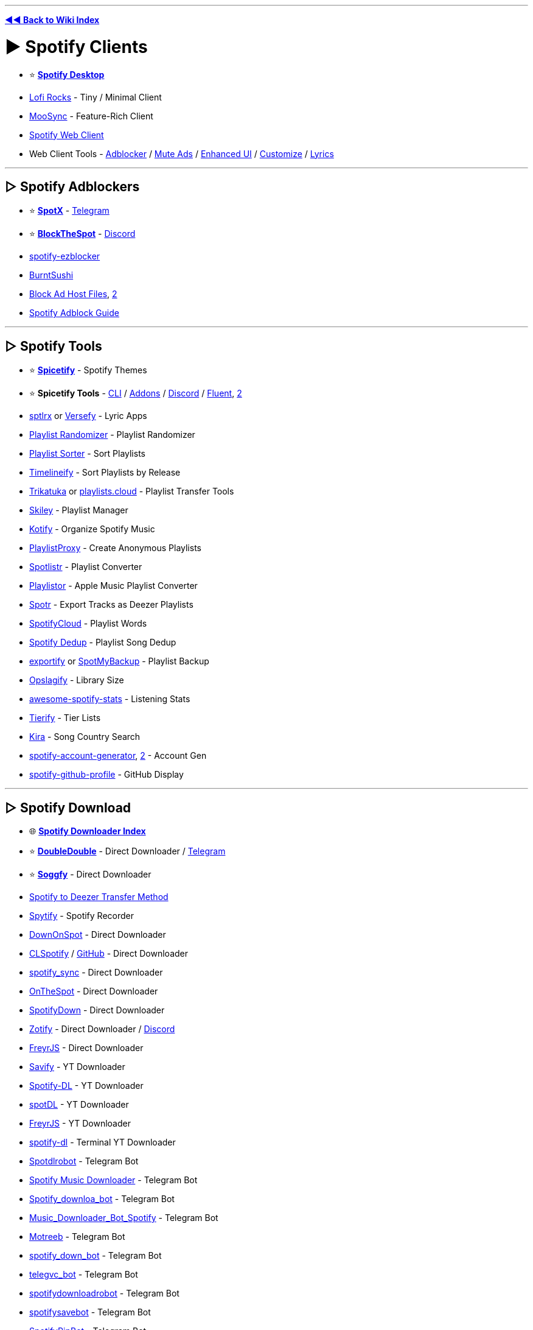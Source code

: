 :doctype: book
:pp: {plus}{plus}

'''

*https://www.reddit.com/r/FREEMEDIAHECKYEAH/wiki/index[◄◄ Back to Wiki Index]*
_**
**_

= ► Spotify Clients

* ⭐ *https://www.spotify.com/us/download/[Spotify Desktop]*
* https://www.lofi.rocks/[Lofi Rocks] - Tiny / Minimal Client
* https://moosync.app/[MooSync] - Feature-Rich Client
* https://open.spotify.com/[Spotify Web Client]
* Web Client Tools - https://gist.github.com/Simonwep/24f8cdcd6d32d86e929004013bd660ae[Adblocker] / https://github.com/guihkx/spotishush[Mute Ads] / https://senpaihunters.github.io/SpotOn/[Enhanced UI] / https://github.com/Darkempire78/Spotify-Customizer[Customize] / https://github.com/mantou132/Spotify-Lyrics[Lyrics]

'''

== ▷ Spotify Adblockers

* ⭐ *https://github.com/amd64fox/SpotX[SpotX]* - https://t.me/SpotxCommunity[Telegram]
* ⭐ *https://github.com/mrpond/BlockTheSpot[BlockTheSpot]* - https://discord.gg/9tCNMFESuC[Discord]
* https://www.ericzhang.me/projects/spotify-ad-blocker-ezblocker/[spotify-ezblocker]
* https://github.com/OpenByteDev/burnt-sushi[BurntSushi]
* https://gist.github.com/opus-x/3e673a9d5db2a214df05929a4eee6a57[Block Ad Host Files], https://github.com/AlfonsoVergara-github/Host-to-block-ads-for-spotify[2]
* https://redd.it/yme7pf[Spotify Adblock Guide]

'''

== ▷ Spotify Tools

* ⭐ *https://spicetify.app/[Spicetify]* - Spotify Themes
* ⭐ *Spicetify Tools* - https://spicetify.app[CLI] / https://github.com/3raxton/spicetify-custom-apps-and-extensions[Addons] / https://discord.gg/VnevqPp2Rr[Discord] / https://github.com/williamckha/spicetify-fluent[Fluent], https://github.com/nimsandu/spicetify-bloom[2]
* https://github.com/raitonoberu/sptlrx[sptlrx] or https://versefy.app/[Versefy] - Lyric Apps
* https://stevenaleong.com/tools/spotifyplaylistrandomizer[Playlist Randomizer] - Playlist Randomizer
* https://www.playlistsorter.com/[Playlist Sorter] - Sort Playlists
* https://www.timelineify.com/[Timelineify] - Sort Playlists by Release
* http://trikatuka.aknakn.eu/[Trikatuka] or https://playlists.cloud/[playlists.cloud] - Playlist Transfer Tools
* https://skiley.net/[Skiley] - Playlist Manager
* https://github.com/dzirbel/kotify[Kotify] - Organize Spotify Music
* https://playlistproxy.net/[PlaylistProxy] - Create Anonymous Playlists
* https://www.spotlistr.com/[Spotlistr] - Playlist Converter
* https://playlistor.io/[Playlistor] - Apple Music Playlist Converter
* https://github.com/XDGFX/spotr[Spotr] - Export Tracks as Deezer Playlists
* https://spotifycloud.zamar-roura.com/[SpotifyCloud] - Playlist Words
* https://spotify-dedup.com/[Spotify Dedup] - Playlist Song Dedup
* https://github.com/watsonbox/exportify[exportify] or http://www.spotmybackup.com/[SpotMyBackup] - Playlist Backup
* https://opslagify.deruever.nl/[Opslagify] - Library Size
* https://github.com/rimsiw/awesome-spotify-stats[awesome-spotify-stats] - Listening Stats
* https://davitg.com/projects/tierify/[Tierify] - Tier Lists
* https://kira.vercel.app/[Kira] - Song Country Search
* https://github.com/davide-acanfora/spotify-account-generator[spotify-account-generator], https://github.com/ALIILAPRO/spotify-account-creator[2] - Account Gen
* https://github.com/kittinan/spotify-github-profile[spotify-github-profile] - GitHub Display

'''

== ▷ Spotify Download

* 🌐 *https://github.com/topics/spotify-downloader[Spotify Downloader Index]*
* ⭐ *https://doubledouble.top/[DoubleDouble]* - Direct Downloader / https://t.me/+AuKfQGOOLrFlOTZk[Telegram]
* ⭐ *https://github.com/Rafiuth/Soggfy[Soggfy]* - Direct Downloader
* https://i.ibb.co/hC3c0Gs/69f9179b5bfe.png[Spotify to Deezer Transfer Method]
* https://jwallet.github.io/spy-spotify/overview.html[Spytify] - Spotify Recorder
* https://github.com/oSumAtrIX/DownOnSpot[DownOnSpot] - Direct Downloader
* https://agent255.github.io/clspotifyweb/[CLSpotify] / https://github.com/agent255/clspotify[GitHub] - Direct Downloader
* https://github.com/jbh-cloud/spotify_sync[spotify_sync] - Direct Downloader
* https://github.com/casualsnek/onthespot[OnTheSpot] - Direct Downloader
* https://spotifydown.com/[SpotifyDown] - Direct Downloader
* https://zotify.xyz/[Zotify] - Direct Downloader / https://discord.gg/Arpx9hunkm[Discord]
* https://github.com/miraclx/freyr-js[FreyrJS] - Direct Downloader
* https://github.com/LaurenceRawlings/savify[Savify] - YT Downloader
* https://github.com/SathyaBhat/spotify-dl[Spotify-DL] - YT Downloader
* https://spotdl.readthedocs.io/en/latest/[spotDL] - YT Downloader
* https://github.com/miraclx/freyr-js[FreyrJS] - YT Downloader
* https://github.com/SwapnilSoni1999/spotify-dl[spotify-dl] - Terminal YT Downloader
* https://t.me/Spotdlrobot[Spotdlrobot] - Telegram Bot
* https://t.me/joinchat/DdR2SUvJPBouSW4QlbJU4g[Spotify Music Downloader] - Telegram Bot
* https://t.me/Spotify_downloa_bot[Spotify_downloa_bot] - Telegram Bot
* https://t.me/Music_Downloader_Bot_Spotify[Music_Downloader_Bot_Spotify] - Telegram Bot
* https://t.me/motreb_downloader_bot[Motreeb] - Telegram Bot
* https://t.me/spotify_down_bot[spotify_down_bot] - Telegram Bot
* https://t.me/telegvc_bot[telegvc_bot] - Telegram Bot
* https://t.me/spotifydownloadrobot[spotifydownloadrobot] - Telegram Bot
* https://t.me/spotifysavebot[spotifysavebot] - Telegram Bot
* https://t.me/SpotifyRipBot[SpotifyRipBot] - Telegram Bot

'''

= ► Audio Streaming

== ▷ Streaming Apps

* ⭐ *https://th-ch.github.io/youtube-music/[Youtube-Music]*, https://moosync.app/[MooSync], https://spotube.krtirtho.dev/[SpoTube], https://github.com/mps-youtube/yewtube[yewtube], https://github.com/toasterofbread/spmp[spmp] or https://headsetapp.co[Headset] - YouTube Music Clients
* https://nuclear.js.org/[nuclear] - Streaming / https://github.com/nukeop/nuclear[GitHub] / https://discord.com/invite/JqPjKxE[Discord]
* https://funkwhale.audio/[FunkWhale] - Streaming
* https://www.mp3jam.org/[MP3Jam] - Streaming
* https://colinduquesnoy.gitlab.io/MellowPlayer/[MellowPlayer] - Streaming
* https://muffon.netlify.app/[Muffon] - Streaming
* https://www.deezer.com/[Deezer] - Streaming
* https://t.me/odesli_bot[OdesliBot] - Audio Stream Search Bot
* https://musicbucket.net/[MusicBucket] - Track / Share Music / Telegram
* https://jukeboxstar.com/[JukeboxStar] or https://jukebox.today/[JukeboxToday] - Collaborative Streaming / Listening Parties
* https://github.com/nn9dev/stemplayerplayer[stemplayerplayer], https://stemplayer.io/[StemPlayer] or https://github.com/krystalgamer/stem-player-emulator[stem-player-emulator] - Kanye West STEM Player Emulators

'''

== ▷ Streaming Sites

* ⭐ *https://music.youtube.com/[YouTube Music]*, *https://ytmp.itsvg.in/[YTMP]*, https://hyperpipe.surge.sh[Hyperpipe], https://beatbump.io/[Beatbump], https://nonoki.com/[Nonoki] or https://spotfy.one/[Spotify One] - YouTube Music WebUIs
* ⭐ *YouTube Music Tools* - https://themesong.app/[Enhancements], https://github.com/Sv443/BetterYTM[2] / https://greasyfork.org/en/scripts/432304-youtube-music-fix-performance[Lag Fix] / https://github.com/apastel/ytmusic-deleter[Library Delete] / https://rentry.co/tv4uo[Upload Delete]
* ⭐ *https://reddit.musicplayer.io/[Reddit Music Player]* - Subreddit Music Player
* ⭐ *https://soundcloud.com/[SoundCloud]* - User Made Songs / https://userstyles.world/style/5470/soundfy-v3[Spotify Theme] / https://github.com/huds0nx/soundcloud-luna[Dark Theme]
* ⭐ *https://hate5six.com/[hate5six]* - Concert Recordings
* https://www.operaonvideo.com/[OperaOnVideo] - Opera Recordings
* https://www.last.fm/[Last.fm], https://dig.ccmixter.org/[ccMixter], https://audiomack.com/[Audiomack], https://xprm.net/[xprm], https://www.pandora.com/[Pandora], https://jango.com/[Jango], https://www.jamendo.com/[Jamendo], https://www.soundclick.com/default.cfm[SoundClick] or https://mixupload.com/[Mixupload] - Browser Music
* https://tancpol.net/[Tancpol] - Browser Music
* https://musify.club/[musify] - Browser Music
* https://dance-music.org/[DMO] - Electronic
* https://mixing.dj/[Mixing.dj] - DJ Mixes
* https://oldskoolmp3.com/OldSkool/[OldSkoolMP3] - Oldschool Electronic
* https://vaporarchive.neocities.org/[Vapor Archive] - Vaporwave
* https://keygenmusic.tk/[Keygen Music] - Keygen Music
* https://hypem.com/popular[hypem] - Rising
* https://www.datpiff.com/[datpiff] - Mixtapes
* https://citizenfreak.com/[CitizenFreak] - Canadian Music
* https://classicalmusiconly.com/[Classical Music Only] or https://musopen.org/music/[musopen] - Classical Music
* https://bandcamp.com/tag/free-music?tab=all_releases[Bandcamp] - Free Bandcamp Music
* https://audius.co/[Audius] - User Made Music Platform
* https://audionautix.com/[AudionautiX] - Mood-Based Streaming
* https://live.neko-network.net/[Neko Network] - Anime Music Videos
* https://musicmap.info/[Musicmap] - Genealogy / History of Music Genres
* https://samplette.io/[Samplette] - Random Songs
* https://mapofmetal.com/[Map of Metal] - Interactive Map of Metal History
* http://lostmyspace.com/[LostMyspace] - Lost Myspace Songs
* https://mideastunes.com/[Mideastunes] - Underground Music
* https://www.reddit.com/r/PluggnB/[/r/PluggnB] - User-Made PluggnB Songs
* https://www.musi-co.com/listen/[Musico] - AI Generated Songs
* https://bitmidi.com/[BitMidi] - Stream / Download MIDI Files
* https://www.tassomusic.org/[Tasso Music] - Early Modern Music
* https://i78s.org/[i78s], https://cylinders.library.ucsb.edu/index.php[UCSB Cylinders], https://www.clpgs.org.uk/[CLPGS], http://www.tinfoil.com/[Tinfoil], http://www.phonobase.org/index.php?langue=en[Phonobase] or https://www.archeophone.org/windex.php[Archeophone] - Phonograph / Gramophone Recordings
* https://www.firstsounds.org/[FirstSounds] - Oldest Music Recordings
* https://www.russian-records.com/[Russian Records] - Russian Record Recordings
* https://measuringpolyphony.org/[Measuring Polyphony] - Digital Encoding of Late Medieval Music
* https://diglib.library.vanderbilt.edu/ama-browse.pl[DigLib] - East African Recordings
* https://tabletopaudio.com/[Tabletop Audio] - Ambient Audio for Tabletop Games
* https://openwhyd.org/[Openwhyd] - Music Sharing Community / https://chromewebstore.google.com/detail/openwhyd-%E2%9C%9A-track/foohaghobcolamikniehcnnijdjehfjk[Chrome]
* https://volume.com/[Volume] - Live Cam Concerts
* https://chromewebstore.google.com/detail/bandcamp-new-tab/nbabnnemlofbllcflfjpjgkgmcdbeemc[Bandcamp New Tab] - Random Bandcamp Songs on New Tabs

'''

== ▷ Podcasts / Radio

* 🌐 *https://github.com/rShetty/awesome-podcasts[Awesome Podcasts]* - Podcasts for Software Engineers
* ↪️ *https://www.reddit.com/r/FREEMEDIAHECKYEAH/wiki/storage#wiki_radio_streaming_sites[Radio Sites]*
* ↪️ *https://www.reddit.com/r/FREEMEDIAHECKYEAH/wiki/android#wiki_.25B7_android_podcasts_.2F_radio[Android] / https://www.reddit.com/r/FREEMEDIAHECKYEAH/wiki/android#wiki_.25B7_ios_podcasts_.2F_radio[iOS]* - Podcast / Radio Apps
* ⭐ *https://open.spotify.com/browse/podcasts[Spotify Podcasts]* - Podcasts / https://sebschaef.bitbucket.io/podify/[Companion] / https://github.com/Yetangitu/Spodcast[RSS] / https://www.reddit.com/r/FREEMEDIAHECKYEAH/wiki/storage#wiki_spotify_downloaders[Audio Download] / https://redd.it/zzvc0t[Video Download]
* ⭐ *https://radio.garden/[Radio Garden]* - Worldwide Radio Globe
* ⭐ *https://drivenlisten.com/[Drive n Listen]* or https://driveandlisten.herokuapp.com/[Drive & Listen] - Radio Driving Simulators
* ⭐ *https://daftpunk.cafe/[Daft Punk Cafe]* - Daft Punk Radio
* https://podchaser.com/[Podchaser], https://rephonic.com/graph[Rephonic] or https://www.listennotes.com/[Listen Notes] - Podcast Databases / Trackers
* https://www.iheart.com/[iHeartRadio], https://www.mixcloud.com/[Mixcloud], https://mytuner-radio.com/[myTuner], https://tunein.com/[TuneIn] or https://zeno.fm/[Zeno] - Podcasts / Radio
* https://www.podparadise.com/[PodParadise], https://www.podbean.com/[Podbean], https://podbay.fm/[Podbay], https://podcasts.google.com/[Google Podcasts], https://podcastindex.org/[podcastindex], https://player.fm/[player.fm], https://www.podcastrepublic.net/[Podcast Republic], https://www.relay.fm/[Relay.fm] or https://www.blogtalkradio.com/popular[BlogTalkRadio] - Podcasts
* https://maps.fm/[Maps.fm] - Find Podcasts from Anywhere
* https://github.com/lightpohl/podcast-dl[podcast-dl], https://samtv12345.github.io/PodFetch[PodFetch] or https://github.com/akhilrex/podgrab[PodGrab] - Podcast Downloaders
* https://github.com/z-------------/CPod[CPod] - Podcast App
* https://odesli.co/[Odesli] - Podcast Search
* https://podscripts.co/[PodScripts] or https://podtext.ai/[PodText] - Podcast Transcript Search
* https://openpodcast.dev[OpenPodcast] - Podcast Analytics
* https://archive.org/details/audio?&sort=-downloads&page=1[Archive.org] - News / Classic Radio / Podcasts
* https://www.dumb.com/oldtimeradio/[Dumb Old Time Radio], https://www.relicradio.com/[Relic Radio] or https://oldtime.radio/[Old Time Radio] - Classic Radio
* https://www.oldtimeradiodownloads.com/[Old Time Radio Downloads] - Classic Radio Downloads
* https://www.braggoscope.com/[Braggoscope] - BBC In Our Time Archive
* https://t.me/radiobot[radiobot] - Radio / Telegram
* https://github.com/chronitis/curseradio[Curseradio] or https://github.com/drensin/Remixatron[Remixatron] - Radio CLI
* https://rekt.network/[Rekt FM] - Chill / Space / Dark / Horror Synth / EBSM / EDM Radio
* https://plaza.one/[Nightwave Plaza] - Vaporwave Radio
* https://retrowave.ru/[Retrowave] - Synthwave / Retrowave Radio
* https://nightride.fm/[Nightride.fm] - Synthwave / Darksynth Radio
* https://www.di.fm/[Di.fm] - Electronic Radio
* https://0x40.mon.im/[0x40] - Electronic Radio w/ Anime Pictures
* https://8bit.fm/[8bit.fm] - Chiptune Radio
* https://openings.moe/[Openings Moe] - Anime Theme Radio
* https://ongaku.js.org/[Ongaku] or https://r-a-d.io/[r-a-d.io] - Anime Radio
* https://poolsuite.net/[Pool Suite] - Summer Radio
* https://listen.moe/[LISTEN.moe] - K-Pop Radio
* https://www.scenestream.net/demovibes/streams/[Nectarine] - Demo Scene Music Radio
* https://radiooooo.com/[Radiooooo] - Radio / Time Machine
* https://www.campus-fm.com/[Campus FM] - College Radio
* https://420.moe/[420.moe] - 420 Radio
* https://listentothe.cloud/[Listen To The Clouds], https://www.lofiatc.com/[LoFiATC] or https://www.liveatc.net/[LiveATC] - Air Traffic Radio Chatter
* https://www.broadcastify.com/[Broadcastify] - Live Emergency, Aircraft and Rail Radio
* https://openmhz.com/[OpenMHz] - Live Police Radio
* https://www.radioreference.com/[RadioReference] or https://morsecode.me/[morsecode.me] - Morse Code Radio / Communication
* https://addons.mozilla.org/en-US/firefox/addon/worldwide-radio/[Worldwide Radio] - Radio Extension
* http://www.erikyyy.de/tempest/[Tempest] - Use Monitor as AM Radio
* https://radioside.com/[RadioSide] - Internet Radio Receiver
* https://streamwriter.org/en/[streamWriter] - Internet Radio Audio Downloader
* https://github.com/xgi/castero[castero] - TUI Terminal Podcast Client
* https://www.microsoft.com/store/productId/9NBLGGH6C4BC[Grover] or https://gpodder.github.io/[GPodder] - Podcast Client
* https://www.listenlater.fm/[ListenLater] or https://www.echowalk.com/[EchoWalk] - Turn Articles / Webpages into Podcasts
* https://listenbox.app/[ListenBox] or https://github.com/mxpv/podsync[PodSync] - Turn YouTube Video into Podcasts
* https://www.jremissing.com/[JRE Missing] - Tracks Missing JRE Podcasts
* https://podcatalysts.substack.com/[Podcatalysts] - Podcast Recommendation Newsletter

'''

== ▷ Ambient / Relaxation

* ⭐ *https://www.rainymood.com/[Rainy Mood]* - Ambient Rain
* ⭐ *https://chillhop.com/[Chillhop]* - Lofi Radio
* ⭐ *https://www.lofi.cafe/[lofi.cafe]* - Lofi Radio
* ⭐ *https://www.cityhop.cafe/[CityHop]* or https://thatguyedd.github.io/[Japan Walkaround] - Lofi Radio / City Walks
* ⭐ *https://hostrider.com/[Coding Cat]* - Lofi Radio / Nyan Cat's Cousin
* ⭐ *https://halome.nu/[HaloMe]* - Halo Menu Screens
* https://ambicular.com/[Ambicular], https://radio.madza.dev/[DevTunes FM], https://lofimusic.app/[Lofi Music], https://lofi-players.netlify.app/[Lofi Player], https://loficlub.vercel.app/[Lofi Club], https://lofi.limo/[Lofi Limo] or https://lofigenerator.com/[Lofi Generator] - Lofi Radio
* https://magenta.tensorflow.org/lofi-player[lofi-player], https://magenta.github.io/lofi-player/[2] - Create Room / Lofi Player
* https://musicforprogramming.net/latest/[Music For Programming] or https://github.com/HACKER097/wisdom-tree/[Wisdom Tree] - Music for Focus
* https://noiz.io/[Noizio] - Ambient
* https://www.calmsound.com/[Calmsound] - Ambient
* https://moss.garden/[Moss Garden] - Ambient
* https://calmyleon.com/[CalmyLeon] - Ambient
* https://ambieapp.com/[Ambie] - Ambient
* https://www.moodil.com/[Moodli] - Ambient
* https://soundescape.io/[Soundscape] - Ambient
* https://generative.fm/[Generative.fm] - Ambient
* https://unifycosmos.com/relaxing-sounds/[Relaxing Sounds] - Ambient
* https://noises.online/[Noises Online] - Ambient
* https://www.shuteye.ai/relaxing-sounds/[Relaxing Sounds] - Ambient
* https://asoftmurmur.com/[A Soft Murmur] - Ambient
* https://naturemixer.com/[Nature Mixer] - Ambient
* https://click-relax.com/[Click Relax] - Ambient
* https://www.moszen.com/[Moszen] - Ambient
* https://earth.fm/[Eart.fm] - Ambient
* https://moodist.app/[Moodist] - Ambient
* https://app.zenflowchart.com/zen-sounds[Zen Sounds] - Ambient
* https://en.ecosounds.net/[EcoSounds] - Ambient
* https://ambiph.one/[Ambiph] - Ambient
* http://www.effectgames.com/demos/canvascycle/[CanvasCycle] - Ambient
* https://www.relaxfrens.com/[RelaxFrens] - Ambient
* https://rainbowhunt.com/[Rainbow Hunt], https://pluvior.com/[Pluvior], https://rainfor.me/[rainfor.me], https://raining.fm/[Raining.fm] or https://rainyscope.com/[Rainyscope] - Ambient Rain
* https://soundsofmaine.life/[Sounds of Maine] - Ambient Maine Sounds
* https://lofi.co/[lofi] or https://www.ambient-mixer.com/[Ambient Mixer] - Ambient / Lofi
* https://www.tree.fm/[tree.fm] - Ambient Forest Sounds
* https://defonic.com/vibeocean.html[VibeOcean] or https://virtocean.com/[VirtCcean] - Ambient Ocean Sounds
* https://www.calm.com/app[Calm] - Meditation / Sleep Music
* https://tide.fm/[Tide.fm] - Meditation / Sleep Sounds
* https://ambieapp.com/[Ambie] - White Noise Generators
* http://www.chillouts.com/[ChillOuts] - Meditation Aid
* https://augustambience.com/[August Ambiance] - Ambient Summer Sounds / Relaxation
* https://asmrion.com/[ASMRion], https://defonic.com[2] - Ambient Noise Generator
* https://noisyloop.com/[NoisyLoop] - Ambient Urban Sounds
* https://coffitivity.com/[Coffitivity] or https://hipstersound.com/[Hipstersound] - Ambient Café Sounds / Relaxation
* https://soundofcolleagues.com/[Sound Of Colleagues] or https://imisstheoffice.eu/[IMissTheOffice] - Ambient Office Sounds
* http://imissmybar.com/[I Miss My Bar] - Ambient Bar Sounds
* https://scoreascore.com/homesick[HomeSick] - Ambient Home Sounds
* http://youarelistening.to/[You are Listening To LA] - Ambient City Sounds & Live LAPD Police Radio
* https://mynoise.net/[myNoise] - Background Noises & Interactive Soundscapes
* https://www.noisli.com/[Noisli] - Background Sounds for Productivity & Focus
* https://movies.ambient-mixer.com/[Ambient-Mixer] - Ambient Media Inspired Sounds
* http://listen.hatnote.com/[Listen to Wikipedia] - Wikipedia Recent Changes Feed Sounds
* https://tabletopaudio.com/[Tabletop Audio] - Ambient Audio for Tabletop Games

'''

= ► Audio Downloading

* 🌐 *https://ori5000.github.io/musicripping.html[Music Ripping Guide]*, *https://rentry.org/firehawk52[Firehawk52]*, https://rentry.org/musicdl[MusicDL] or https://rentry.org/florinsmusicrippingguide[Florin] - Downloading / Ripping Guides
* ⭐ *https://doubledouble.top/[DoubleDouble]* - Multi-Site Downloader / 320kb / MP3 / FLAC / https://t.me/+AuKfQGOOLrFlOTZk[Telegram]
* ⭐ *https://discord.gg/wPwqnVuert[yet another music server]* - Multi-Site Downloader / FLAC
* ⭐ *https://ytmdl.deepjyoti30.dev/[YTMDL]*, https://github.com/KraXen72/shira[Shira], https://github.com/mps-youtube/yewtube[yewtube] or https://www.reddit.com/r/FREEMEDIAHECKYEAH/wiki/social-media#wiki_.25B7_youtube_downloaders[YT-DLP] - YouTube Audio Downloaders
* ⭐ *https://redd.it/vv27dy[YouTube Ripping Guide]*
* ⭐ *https://slsknet.org/[Soulseek]* or https://nicotine-plus.org/[Nicotine+] - Download App / https://github.com/mrusse/Slsk-Upload-Stats-Tracker[Stats] / https://github.com/slskd/slskd[Server App]
* ⭐ *https://redd.it/zlswiz[Deemix]* / https://pastebin.com/W7D2Kp8v[Guide], https://github.com/uhwot/orpheusdl-deezer[orpheusdl-deezer], https://notabug.org/sayem314/d-fi[d-fi], https://github.com/kmille/deezer-downloader[deezer-downloader] or https://notabug.org/dlspt/dl-spt[Dl-Spt] - Deezer Downloaders
* https://reddit.com/r/xTrill[/r/xTrill] - Download App / https://reddit.com/r/xTrillBackup[Backup]
* https://you-get.org/[you-get] or https://github.com/cooperhammond/irs[irs] - Audio Command Line Download Tool
* https://github.com/yarrm80s/orpheusdl[Orpheus] - Music Ripper
* https://github.com/nathom/streamrip[streamrip] - Multi-Site Downloader / https://github.com/r-piratedgames/rip[Colab]
* https://www.soundloaders.com/[SoundLoaders] - Multi-Site Downloader
* https://ytiz.xyz/[YTiz] - Multi-Site Downloader / https://github.com/tizerk/ytiz[GitHub]
* https://github.com/glomatico/gamdl[GamDL] - Apple Music Downloader
* https://github.com/miraclx/freyr-js[FreyrJS] - Spotify, Deezer and Apple Music Downloader
* https://t.me/Song_downloaderbot[Song_downloaderbot], https://t.me/DeezerMusicBot[DeezerMusicBot], https://t.me/DeezloaderAn0n_bot[DeezloaderAn0n_bot] or https://t.me/deezload2bot[deezload2bot] - Telegram Deezer Bots
* https://github.com/Dniel97/RedSea[RedSea], http://doc.yaronzz.com/post/tidal_dl_installation/[Tidal Media Downloader] / https://github.com/yaronzz/Tidal-Media-Downloader-PRO[Pro] or https://github.com/Dniel97/orpheusdl-tidal[orpheusdl-tidal] - Tidal Music Downloaders
* https://github.com/iheanyi/bandcamp-dl[BandCamp-DL], https://downloadmusicschool.com/bandcamp/[Download Bandcamp], https://github.com/daot/bcdl[bcdl] or https://github.com/Otiel/BandcampDownloader[Bandcamp Downloader] - Bandcamp Downloaders
* https://github.com/LibreScore/dl-librescore[Librescore Downloader] - Librescore Downloader
* https://github.com/yarrm80s/orpheusdl-qobuz[Orpheus Qobuz], https://github.com/DJDoubleD/QobuzDownloaderX-MOD[QobuzDownloaderX-MOD] or https://github.com/vitiko98/qobuz-dl[qobuz-dl] - Qobuz Downloaders
* https://yadg.cc/[YADG] - Scrape Music Release Date Info / https://yadg.cc/api/[API]
* https://docs.google.com/document/d/1b1JJsuZj2TdiXs--XDvuKdhFUdKCdB_1qrmOMGkyveg[Sharky's EAC Guide] - CD Audio Ripping Guide
* https://www.exactaudiocopy.de/[Exact Audio Copy] or https://github.com/whipper-team/whipper[Whipper] - CD / DVD Audio Ripper
* http://www.accuraterip.com/[AccurateRip] - Verify Ripped Tracks are Error-Free

'''

== ▷ Download Sites

*Note* - Use *https://www.reddit.com/r/FREEMEDIAHECKYEAH/wiki/adblock-vpn-privacy#wiki_.25B7_redirect_bypass[redirect bypassers]* to skip annoying link shorteners.

'''

* 🌐 *https://rentry.co/FMHYBase64#music-education-masterlist[Music Education Masterlist]*
* ↪️ *https://www.reddit.com/r/FREEMEDIAHECKYEAH/wiki/storage#wiki_royalty_free_music[Royalty Free Music]*
* ⭐ *https://hayqbhgr.slider.kz/[Slider]* - 320kb / MP3
* ⭐ *https://cse.google.com/cse?cx=006516753008110874046:ibmyuhh72io[Audio Download CSE]* / https://cse.google.com/cse?cx=006516753008110874046:ohobg3wvr_w[CSE 2] / https://cse.google.com/cse?cx=32d85b41e2feacd3f[CSE 3] - Multi-Site Search
* https://thelastdisaster.vip/[The Last Disaster] - Metal / Hardcore / Rock / 320kb / MP3 / FLAC
* https://metacpan.org/pod/VK::MP3[VK::MP3] - VK MP3 Search Tool
* https://musify.club/[musify] - 320kb / MP3
* https://ccmixter.org/[ccMixter] - DL / Stream / 320kb / MP3
* https://sharemania.us/[ShareMania] - 320kb / MP3
* https://www.rockdownload.org/[RockDownload] - 320kb / MP3
* https://songslover.me/[SongsLover] - 256kb / MP3 / https://t.me/SongsLoverin[Telegram]
* https://freemp3cloud.com[Freemp3cloud] - 256kb / MP3
* https://ezhevika.blogspot.com/[Ezhevika] - 192kb / MP3
* https://rentry.co/FMHYBase64#rhapsody[Rhapsody] - 128kb / MP3
* https://rentry.co/FMHYBase64#tyler[Tyler] - 128kb / MP3
* https://www.soundclick.com/default.cfm[SoundClick] - MP3
* https://nodata.tv/[nodata] - MP3
* https://z2.fm/[z1.fm] - MP3
* https://tancpol.net/[Tancpol] - MP3
* https://newalbumreleases.net/[New Album Releases] - MP3
* https://mp3db.pro/[mp3db] - MP3
* https://www.deadpulpit.com/[DeadPulpit] - MP3
* https://canna-power.to[CannaPower] - MP3 / https://t.me/cannapower[Telegram]
* https://glorybeats.com/[GloryBeats] - MP3
* https://music.cliggo.com/[Cliggo] - MP3
* https://mixupload.com/[Mixupload] - MP3
* https://www.martinradio.com/[MartinRadio] - FLAC
* https://flacattack.net/[FLAC Attack] or https://lossless-music.org/[Lossless-Music] - FLAC
* https://losslessma.net/[Losslessma] - FLAC
* https://www.flacmusic.info/[FlacMusic] - FLAC
* https://music-hires.blogspot.com/[Music HiRes] - FLAC
* https://flac.xyz/[FLAC.xyz] - FLAC
* https://sacd.xyz/[Sacd] - FLAC
* https://lossless-flac.com/[Lossless-FLAC] - FLAC
* https://hdmusic.cc/[HDMusic.cc] - FLAC
* https://www.discogc.com/[DiscogC] - FLAC
* https://losslessalbums.club/[LosslessAlbums] or https://hdmusic.cc/[HDMusic] - FLAC
* https://docoverblog.blogspot.com/[DocOverBlog] - FLAC
* https://creamusic.net/[Creamusic] - FLAC / Bypass Limit w/ VPN
* https://intmusic.net/[IntMusic] - MP3 / FLAC
* https://gangster.su/[Gangster] - MP3 / FLAC
* https://getrockmusic.net/[GetRockMusic] - MP3 / FLAC
* https://coreradio.online/[Core Radio] - MP3 / FLAC
* https://alterportal.net/[AlterPortal] - MP3 / FLAC
* https://pastebin.com/TzK2G963[#BATCAVE] - MP3 / FLAC
* https://rentry.co/FMHYBase64#moe81[Moe:81] - MP3 / FLAC
* https://plastinka.org/[Plastinka] - MP3 / FLAC
* https://exystence.net/[Exystence] - MP3 / FLAC
* https://themfire.pro/[ThemFire] - MP3 / FLAC
* http://findflac.com/[FindFlac] - FLAC / MP3 / MP4
* https://www7.iplusfree.org/[iPlusFree], https://itdmusic.in/[iTDMusic], https://itopmusicx.com/[iTopMusicx] or http://www128.pluspremieres.biz/[Plus Premieres] - iTunes M4A
* https://archive.org/[Archive.org] - MP3
* https://xprm.net/[xprm] - MP3 / DL / Stream / Requests
* https://jimmyr.com/mp3_search.php[Jimmy R] or http://www.musgle.com/[Musgle] - Google Directory Search / MP3
* https://takemetal.org/[Take Metal], https://dts-metal.com/[DTS-Metal], https://me-4u.com/index.php[Me-4U], https://metalminos.net/[Metalminos], https://technicaldeathmetal.org/[TechnicalDeathMetal] or https://heavymetalrarities.com/[HeavyMetalRarities] - Metal / MP3
* https://getmetal.club/[GetMetal Club] - Metal / MP3 / FLAC
* https://nuclear-holocaust.blogspot.com/[Nuclear Holocaust] - Metal / FLAC
* https://thelastdisaster.org/[The Last Disaster] - Metal / Hardcore / Rock / MP3 / FLAC
* https://sophiesfloorboard.blogspot.com/[Sophie's Floorboard] - Hardcore / MP3
* https://1gabba.pw/[1Gabba], https://gabber.od.ua/[Gabber], https://edmlake.com/[EDM Lake], https://edmboost.org/[EDMBoost], https://edmwaves.org/[EDMWaves], https://musicfans.space/[MusicFans], https://psyfp.ucoz.ru/[PSYFP], https://dance-music.org/[DMO], https://mypromosound.com/[MyPromoSound], https://electronicfresh.com/[ElectronicFresh] or https://www.inevil.com/[InEvil] - Electronic / MP3
* https://ektoplazm.com/[Ektoplazm] - Electronic / MP3 / FLAC
* https://1trance.org/[1Trance] - Trance / MP3
* https://1techno.org/[1Techno] - Techno / MP3
* https://globaldjmix.com/[GlobalDJMix] - DJ Mixes / MP3
* https://loa2k.neocities.org/[loa2k], https://nuvaporwave.neocities.org/mirrors.html[nu guide] or https://vaporwave.ivan.moe/list/[Vaporware.ivan] - Vaporwave
* https://inconstantsol.blogspot.com/[inconstant sol], https://archive.org/details/davidwnivenjazz[David W. Niven Collection] or https://jazznblues.club/[JazznBlues] - Jazz / MP3
* https://essentialhouse.club/[EssentialHouse] - House / MP3
* https://burningtheground.net/[BurningTheGround] - 80s / 90s / FLAC
* https://aboutdiscowithlove.blogspot.com/[aboutdisco] - Disco / MP3
* https://www.progrockvintage.com/[ProgRockVintage] - Classic Rock / MP3
* https://foggynotion-flac.blogspot.com/[] or https://fiftiesbeat.blogspot.com/[FiftiesBeat] - Classic Music / MP3 / FLAC
* https://classical-music-download.com/[Classical Music Download] - Classical / FLAC
* https://rabanetecomquiabo.blogspot.com/[chucrute com quiabo] or https://meetinginmusic.blogspot.com/[MeetingInMusic] - Classical / MP3
* http://www.flatblackandclassical.com/[FlatbackAndClassical] - Classic Indian Music / FLAC
* http://www.kiddierecords.com/[Kiddie Records] - Classic Children's Records
* https://94hiphop.com/[HQ Hip Hop] or https://goldhiphop.pro/[GoldHipHop] - Hip Hop / MP3 / FLAC
* https://rapload.org/[Rapload] or https://hiphopa.net/[HipHopa] - Hip Hop / MP3
* https://rap-war-fam.blogspot.com/[Rap War] - Hip Hop / MP3
* https://archive.org/details/noise-arch[The Noise-Arch Archive] - Underground Cassette Tapes
* https://music-republic-world-traditional.blogspot.com/[MusicRepublic] - World / MP3 / FLAC
* https://kpopdownloadscmm.blogspot.com/[KPopMusicDownload] - K-Pop / MP3
* https://www.fondsound.com/[FondSound] - Experimental / MP3
* https://mikudb.moe/[MikuDB] - Vocaloid / MP3
* https://www.guitars101.com/[Guitars101] - Live Audio / Video
* https://songstems.net/[SongStems] - STEM Files
* https://bitmidi.com/[BitMidi], https://archive.org/details/archiveteam-geocities-midi-collection-2009[Geocities Midi's] / https://www.midicities.com/GeoCities[2], https://www.tricotism.com/[Tricotism], http://artscene.textfiles.com/music/midi/[ArtScene] or https://www.vgmusic.com/[VGMusic] - MIDI Files
* https://tabletopaudio.com/[Tabletop Audio] - Ambient Audio for Tabletop Games
* https://www.freemusicarchive.org/[Free Music Archive], https://www.unminus.com/[Unminus], https://www.bensound.com/[BenSound], https://www.hooksounds.com/[HookSounds], https://uppbeat.io/[UppBeat], https://soundimage.org/[Soundimage], https://www.free-stock-music.com/[free stock music] or https://icons8.com/music[Fugue] - Royalty Free Music
* https://discord.gg/d4hgc7GCAj[Music Hoarders] - Music Hoarding Community / https://wiki.musichoarders.xyz/[Wiki]

'''

== ▷ Soundcloud Download

* https://addons.mozilla.org/firefox/addon/soundcloud-dl[SoundCloud Downloader] / https://github.com/NotTobi/soundcloud-dl[GitHub]
* https://www.klickaud.co/[Klickaud]
* https://greasyfork.org/en/scripts/394837[Local SoundCloud Downloader]
* https://addons.mozilla.org/pl/firefox/addon/scdl-soundcloud-downloader/[SCDL] / https://github.com/flyingrub/scdl[Github], https://sclouddownloader.net/[sclouddownloader]
* https://soundcloudmp3.cc/[SoundcloudMP3]
* https://t.me/soundcloudaudiodownloader[soundcloudaudiodownloader]

'''

== ▷ Telegram Channels

* https://t.me/DeezEmpireBot[DeezEmpireBot] - MP3 / FLAC
* {blank}
+
[cols=2*]
|===
| [Spotify™
| DataBase](https://t.me/joinchat/CpMAJhkWaTwk8BVPepASZQ) - MP3 / FLAC
|===

* https://t.me/Music_Hunters[Music_Hunters] - MP3
* https://t.me/music[/Music] - MP3
* https://t.me/musicder_bot[musicder_bot] - MP3
* https://t.me/musical_freely[musical_freely] - MP3
* https://t.me/songspkmusic[songspkmusic] - MP3
* https://t.me/bassmuzic[bassmuzic] - MP3
* https://t.me/MusicsHunterbot[MusicsHunterbot] - MP3
* https://t.me/flacmusics/[flacmusics] - FLAC
* https://t.me/FLACSong[FLACSong] - FLAC
* https://t.me/flacmu5ic/[flacmu5ic] - FLAC
* https://t.me/SACDandDSD[SACDandDSD] - FLAC
* https://t.me/songscave[Songscave] - FLAC
* https://t.me/flacmuzik[FLAC Musik] - FLAC
* https://t.me/FLAC_DSD_LOSSLESS_HIRES[FLAC Album] - FLAC
* https://t.me/ClassicalMusicMe[ClassicalMusicMe] - Classical / MP3
* https://t.me/MeditationRelaxMusic[MeditationRelaxMusic] - Meditation / MP3
* https://t.me/ElectronicMusicMe[ElectronicMusicMe] or https://t.me/edmdownloadme[DJ Download ME] - Electronic / MP3
* https://t.me/BluesJazz[BluesJazz] - Blues / Jazz / MP3

'''

== ▷ Telegram Bots

* https://t.me/TG_mp3downloader_bot[MP3 downloader], https://t.me/aio_musics[aio_musics], https://t.me/scdlbot[scdlbot], https://t.me/murglarnews[Murglar], https://t.me/BeatSpotBot[BeatSpotBot] or https://t.me/JioDLBot[JioDLBot] - Multi Site
* https://t.me/LyBot[LyBot], https://t.me/YtbAudioBot[YouTube Audio Bot], https://t.me/ivkmbot[ivkmbot] or https://t.me/YoutubeAudioDownloadBot[YouTube Audio Download] - YouTube
* https://t.me/GlomaticoAmazonMusicBot[Glomatico] - Amazon
* https://t.me/TidalMusic_DLbot[TidalMusic_DLbot] - Tidal
* https://t.me/vkmsaverbot[VK Bot], https://t.me/vkmusbot[vkmusbot] or https://t.me/mephbot[Meph Bot] - VK
* https://t.me/GlomaticoAppleMusicBot[GlomaticoAppleMusicBot] - Apple Music
* https://t.me/yamdbot[yamdbot] - Yandex
* https://t.me/SongIDbot[Song ID] - Shazam Alike

'''

= ► Audio Torrenting

*Note* - Remember to get a https://www.reddit.com/r/FREEMEDIAHECKYEAH/wiki/adblock-vpn-privacy#wiki_.25BA_vpn[VPN] before torrenting.

'''

* ↪️ *https://www.reddit.com/r/FREEMEDIAHECKYEAH/wiki/torrent[General Torrent Sites]*
* ⭐ *https://interviewfor.red/[Redacted]* - MP3 / FLAC
* ⭐ *https://new-team.org/[New-Team]* - MP3 / FLAC
* ⭐ *https://orpheus.network/[Orpheus]* - MP3 / FLAC / https://interview.orpheus.network/[Interviews]
* ⭐ *https://rentry.co/FMHYBase64#redtopia[Redtopia]* - Redtopia Repository / FLAC
* ⭐ *http://lidarr.audio/[Lidarr]* or https://github.com/rembo10/headphones[Headphones] - Audio Torrent Autodownload
* ⭐ *https://cse.google.com/cse?cx=006516753008110874046:v75cyb4ci55[Audio Torrent CSE]* - Multi-Site Search
* http://www.dimeadozen.org/[DimeADozen] - MP3 / FLAC
* http://www.thetradersden.org/[TheTradersDen] - FLAC
* https://solidtorrents.to/[SolidTorrents] - MP3 / FLAC
* http://hqmusic.info/[HQMusic] - FLAC / Signup Required
* https://themixingbowl.org/[TheMixingBowl] - MP3 / Signup Required
* https://en.metal-tracker.com/[Metal Tracker] or https://rawkbawx.rocks/[RockBox] - Metal / MP3
* https://blacktorrent.ru/[BlackTorrent] or https://metal.iplay.ro/[iPlayMetal] - Metal / MP3 / FLAC
* https://www.punktorrents.com/[PunkTorrents] - Punk / MP3
* https://kpg.neocities.org/[the /kpg/ torrent] - 800GB+ K-Pop Torrent File
* https://pastebin.com/gqwPPRL6[The Joe Rogan Experience] - Joe Rogan Podcast
* http://www.mixtapetorrent.com/[MixtapeTorrent] - Mixtapes / MP3
* https://www.tribalmixes.com/[TribalMixed] - DJ Mixes / MP3
* https://pandacd.io/[PandaCD] - User-Made Music / MP3
* http://zombtracker.the-zomb.com/[ZOMB Torrents] - Forum
* https://bt.etree.org/[bt.etree], https://livebootlegconcert.blogspot.com/[LiveBootlegConcert] or https://dreamingtree.org/[DreamingTree] - Live Concert Recordings
* https://nfodb.ru/[NFO db] - MP3 NFO Database

'''

= ► Media Soundtracks

* ⭐ *https://www.sittingonclouds.net/[SittingOnClouds]* / https://discord.com/invite/x23SFbE[Discord] - Anime / Game Soundtracks
* ⭐ *https://www.squid-board.org/[Squid-Board]* - Media Soundtracks / Account Required
* ⭐ *https://www.squidify.org[Squidify]* - Game / Anime Soundtracks / https://wotaku.pages.dev/guides/squidify/[Resources]
* https://musicdex.org/[MusicDex] - Anime Soundtracks / https://discord.gg/yCXJkbdCHt[Discord]
* https://download-soundtracks.com/[Download-Soundtracks], https://3ost.ru/[3ost], https://pc.joshw.info/[joshw] / https://vgm.hcs64.com/[Search] or https://www.tanikal.com/[tanikal] - Soundtracks
* https://renovatiorecords.blogspot.com/[RenovationRecords] - HQ Movies Soundtracks
* https://rentry.co/FMHYBase64#gta-radio-stations[GTA Radio Stations Music] - GTA Radio Stations
* https://animal-crossing-radio.com/[Animal Crossing Radio] - Animal Crossing Radio
* https://aniplaylist.com/[AniPlaylist], https://www.sakuraost.com/[SakuraOST], https://www.hiyoriost.com/[HiyoriOST], https://osanime.com/[OSAnime] or https://koe.anime-sharing.com/[Anime Sharing] - Anime Soundtracks
* https://otakuost.net/[OtakuOst] - Anime Soundtracks & Japanese Music
* https://kdramaost.com/en[KDramaOST] - Asian Drama Soundtracks
* https://discord.com/invite/doujincafe[Doujin Cafe] or https://discord.com/invite/z2QDFdA[DoujinStyle] - Doujin Music

'''

== ▷ Game Soundtracks

* https://downloads.khinsider.com/[Khinsider] / https://github.com/obskyr/khinsider[Downloader], https://github.com/weespin/KhinsiderDownloader[2] - Game Soundtracks / MP3
* https://retro.sx/[RetroTracks] - Retro Game Soundtracks / MP3
* https://www.vgmpf.com/Wiki/index.php[VGMPF] - Retro Game Soundtracks / MP3
* https://vgmrips.net/packs/[VGMRips] - Retro Game Music Rips / VGM
* https://www.zophar.net/music[Zophar's] - Retro Game Music Rips / VGM
* https://gameost.net/[GameOST] - Game Soundtracks / MP3
* https://retro.sx/[retro.sx] - Game Music Radio
* https://www.vipvgm.net/[VIP VGM] - Game Music Radio
* https://cirrusretro.com/[Cirrus Retro] - Game Music Radio
* https://rainwave.cc/[Rainwave] - Game Music Radio
* http://www.rpgamers.net/radio/[RPGGamers Radio] - Game Music Radio
* https://vgmradio.com/[VGMRadio] - Game Music Radio
* https://vgm.mmosvc.com/[VGM] - Game Music Radio
* https://vgmstream.org/[VGMStream] - Stream Local Video Game Audio Files
* https://mood.gg/[mood.gg] - League of Legends Character-Based Playlists
* https://nsf.nesbbs.com/[NSF j] - NES Game Music
* https://www.youtube.com/@GoldenrodRadio251[Goldenrod Radio] - Pokémon Game Music
* https://www.exotica.org.uk/[Exotica] - Retro Gaming Music Wiki
* https://vgmdb.net/[VGMdb] - Video Game Music Database

'''

= ► Tracking / Discovery

* ↪️ *https://www.reddit.com/r/FREEMEDIAHECKYEAH/wiki/audio#wiki_.25B7_song_identification[Song Identification Tools]*
* ⭐ *https://www.last.fm/home[Last.fm]*, https://musicboard.app/[Music Board] or https://libre.fm/[Libre] - Track Music you Listen to
* ⭐ *Last.fm Tools* - https://openscrobbler.com/[Manual Scrobble] / https://web-scrobbler.com/[Web Scrobble] / https://www.nsfcd.com/lastfm/[Album Collages] / https://lastfm-iceberg.dawdle.space/[Artist Iceberg] / https://tagcloud.joshuarainbow.co.uk/[Tag Cloud] / https://descent.live/now[Now Playing]
* ⭐ *https://hasitleaked.com/[Has it leaked]* or https://leaked.cx/[LEAKED] - Album Leak Tracker
* ⭐ *https://muspy.com/[Muspy]* or https://www.brew.fm/[Brew.fm] - Get Album Release Updates
* ⭐ *https://rateyourmusic.com/[RateYourMusic]*, *https://www.sputnikmusic.com/[Sputnik]*, https://www.discogs.com/[Discogs] / https://greasyfork.org/en/scripts/439452-discogs-scout[Scout], https://www.albumoftheyear.org/[AlbumOfTheYear], https://www.allmusic.com/[AllMusic] or https://musicbrainz.org/[MusicBrainz] / https://listenbrainz.org/[Insights] - Ratings / Reviews
* ⭐ *http://www.anydecentmusic.com/[AnyDecentMusic]* - Album Review Aggregator
* ⭐ *https://rateyourmusic.com/list/TheScientist/rym-ultimate-box-set/[RYM Ultimate Box Set]* - Artist Recommendations by Genre
* ⭐ *https://www.reddit.com/r/ifyoulikeblank/[/r/ifyoulikeblank]* - Artist Recommendations
* ⭐ *https://www.tunefind.com/[Tunefind]* - Find Music from Movies / TV
* ⭐ *https://www.chosic.com/[Chosic]*, https://dubolt.com/[Dubolt] or https://maroofy.com/[Maroofy] - Song Discovery Tools
* ⭐ *https://discoverquickly.com/[Discover Quickly]* - Discover Spotify Songs Easily
* https://kworb.net/[Kworb] - Music Top Charts
* https://tokboard.com/[TokBoard] or https://tokchart.com/[TokChart] - TikTok Song Charts
* https://www.classicrockhistory.com/classic-rock-bands-list-and-directory/[ClassicRockHistory] - Classic Rock Band Archive
* https://www.theindierockplaylist.com/[TheIndieRockPlaylist] - Indie Rock Archive
* https://www.metal-archives.com/[Metal Archives] - Metal Band Archive
* https://adp.library.ucsb.edu/index.php[DAHR] - American Historical Recordings Database
* https://www.idmdiscovery.com/[IDM Discovery] - IDM Artist Archive
* https://mega.nz/folder/kj5hWI6J#0cyw0-ZdvZKOJW3fPI6RfQ[Rec Charts] - Music Recommendation Guides
* https://www.music-map.com/[Music-Map], https://www.musicroamer.com/[Musicroamer], https://www.gnoosic.com/[Gnoosic], https://galaxy.spotifytrack.net/[Music Galaxy], https://hate5six.com/sage[SAGE], https://liveplasma.com/[LivePlasma] or https://www.gnod.com/[GNOD] - Artist Discovery Tools
* https://www.45cat.com/[45Cat] - Vinyl Ratings / Reviews
* https://www.tapefear.com/[TapeFear] or https://songslikex.com/[SongsLikeX] - Spotify Song Discovery
* https://spotalike.com/[Spotalike], https://www.playlist-generator.com/[playlist-generator], https://www.chatjams.ai/[Chat Jams], https://github.com/idilsulo/ChatGPTify[ChatGPTify], https://magicplaylist.co/[MagicPlaylist], https://vibesition.jordantwells.com/[Vibesition], https://www.naturallanguageplaylist.com/[NautrualLanguage], https://groovifi.com/[Groovifi], https://highlights2spotify.com/[Highlights2SPotify] or https://radionewify.com/[RadioNewify] - Spotify Playlist Generators
* https://spotifyplaylistarchive.com/[Spotify Playlist Archive] - Archive of Official Spotify Playlists
* https://spoqify.com/[Spoqify] - Anonymous Playlist Generator
* https://www.tunemunk.com/[TuneMunk] - Spotify Playlist Sharing
* https://forgotify.com/[Forgotify] - Songs w/ No Plays on Spotify
* https://www.musicto.com/[MusitcTo] - Musician Curated Playlists
* http://boilthefrog.playlistmachinery.com/[BoilTheFrog] - Create Playlist from 2 Artists
* https://www.upcomingplaylists.com/[UpcomingPlaylists] - Playlists of Artists Playing Live Near You
* https://www.tunemymusic.com/[TuneMyMusic] - Transfer Playlists between Services
* https://obscurifymusic.com/[Obscurify] or https://musictaste.space/[MusicTaste] - Compare Music Taste to Others
* https://t.me/UnknownMusicBot[UnknownMusicBot] - Play a Random Rare Song from YouTube
* https://pastebin.com/rR4qrvnX[Random Album Bookmark Script] - Find Random Albums
* https://1001albumsgenerator.com/[1001 Albums Generator] - Generates Random Album Each Weekday
* https://digitaldreamdoor.com/[DigitalDreamDoor] - Greatest 100 Lists
* https://www.acclaimedmusic.net/[Acclaimed Music] - Discover Acclaimed Music of the Times
* https://www.besteveralbums.com/index.php[Best Ever Albums] or https://www.albumbymood.com/[AlbumByMood] - Discover Albums
* https://www.musicgenretree.org/chart.html[MusicGenreTree] - Discover New Music by Genre
* https://everynoise.com/[EveryNoise] - Discover Music Genres
* https://secondhandsongs.com/[SecondHandSongs] or https://www.whosampled.com/[WhoSampled] - Cover / Remix Databases
* https://soundtracktracklist.com/[SoundtrackTracklist] - Soundtrack Song Lists
* https://www.generasia.com/[generasia] - Asian Music Wiki
* https://dbkpop.com/[dbkpop], https://kpop.fandom.com/wiki/[KPop Fandom] or https://kpopping.com/[KPopping] - K-Pop Databases
* http://stage48.net/wiki/index.php[Stage48] - Stage48 Idol Group Database
* https://khiphop.fandom.com/[KHip-pop Wiki] - Korean Hip-pop Wiki
* https://music.ishkur.com/[Music.ishkur] - Electronic Music Guide
* https://tiwylt.musimap.io/[This Is What You Listen To] - Song Genre / Info Analyzer
* https://chunisama.github.io/Identifying-Music-Genres/[Identifying Music Genres] - Compare Music Genres
* https://spotifictional.com/[SpotiFictional] - Music from Fictional Artists
* https://dr.loudness-war.info/[Loudness War] - Albums Dynamic Range Database
* https://rate.house/[rate.house] - Media Tracker
* https://github.com/bonukai/MediaTracker[MediaTracker] - Self-Hosted Media Tracker
* https://maloja.krateng.ch[Maloja] / https://github.com/krateng/maloja[GitHub] - Self-Hosted Audio Scrobbling
* https://www.libib.com/[libib] - Desktop Media Catalog
* https://notabug.org/SuperSaltyGamer/ame[AME] - Music Site Enhancement Userscripts

'''

= ► Audio Tools

* 🌐 *https://github.com/MoonWalker440/Music-Megathread/[Music Megathread]* - Audio Resource Index
* 🌐 *https://audiomarx.mixa.site/[AudioMarx]* - Audio Resource Index
* ↪️ *https://www.reddit.com/r/FREEMEDIAHECKYEAH/wiki/storage#wiki_covers_.2F_posters[Album Artwork]*
* ↪️ *https://www.reddit.com/r/FREEMEDIAHECKYEAH/wiki/ai#wiki_.25B7_voice_change_.2F_clone[Voice Change / Clone]*
* ↪️ *https://www.reddit.com/r/FREEMEDIAHECKYEAH/wiki/ai#wiki_.25B7_text_to_speech[Text to Speech]*
* ⭐ *https://ffmpeg.org/[FFmpeg]*, https://www.freac.org/[fre:ac], https://github.com/DannyBen/FlicFlac[FlicFlac], https://sourceforge.net/projects/lamexp/[LameXP] or https://sourceforge.net/projects/sox/[Sox] - Audio Converters
* ⭐ *https://equalizerapo.com/[Equalizer APO]*, *https://autoeq.app/[AutoEq]*, https://sourceforge.net/projects/peace-equalizer-apo-extension/[PeaceEqualizer] or https://www.fxsound.com/[FXSound] - Audio Equalizers
* ⭐ *https://www.mp3tag.de/en/[MP3Tag]*, https://beets.io/[beets.io] / https://redd.it/11iaafu[Guides], https://github.com/Martchus/tageditor[TagEditor], https://wiki.gnome.org/Apps/EasyTAG[EasyTAG], https://kid3.kde.org/[Kid3], https://www.luminescence-software.org/en/metatogger[MetaTogger], https://picard.musicbrainz.org/[MusicBrainz] or https://www.xdlab.ru/en/[TagScanner] - Audio Metadata Organizers
* https://github.com/sandreas/tone[tone] - View / Modify Audio Metadata
* https://help.elgato.com/hc/en-us/articles/360044566172-Wave-Link-First-Time-Setup-for-Windows-10[Wave Link] or https://vb-audio.com/Voicemeeter/index.htm[VoiceMeeter] / https://vb-audio.com/Voicemeeter/banana.htm[Banana] - Audio Mixers / Multi-Device Playback
* https://soundswitch.aaflalo.me/[SoundSwitch] - Switch Audio Device with Hotkey / https://github.com/Belphemur/SoundSwitch[GitHub]
* https://audiotoolset.com/[AudioToolSet] or https://safeaudiokit.com/[Safeaudiokit] - Audio Multi-Tool Sites
* https://pillowcase.su/[Pillowcase] - Audio File Host
* https://www.audiocheck.net/[Audiocheck] - Audio Tests
* https://github.com/spddl/LowAudioLatency/[LowAudioLatency] - Reduce Audio Latency
* https://abx.digitalfeed.net/[DigitalFeed] - Lossless Audio Sound System Test
* https://cleanfeed.net/[Cleanfeed] - Live Audio Recording
* https://onlinemictest.com/[Online Mic Test], https://mictests.com/[Mic Tests] or https://webcammictest.com/check-mic.html[Check Mic] - Mic Test
* https://mybrowseraddon.com/sound-meter.html[Sound Meter] or https://www.roomeqwizard.com[REW] - Measure Surrounding Sound Level
* https://krisp.ai/[Krisp] or https://github.com/werman/noise-suppression-for-voice[noise-suppression-for-voice] - Noise Suppression Tools
* https://ai-coustics.com/[AI-coustics] - Voice Clarity Enhancement AI
* https://github.com/o-oconnell/mp4grep[mp4grep] - Audio Transcribing
* https://docs.kenp.io/[AirPods Dirty Secret] - AirPods Repair Directory
* https://www.musicara.ml/[Musicara] or https://x-minus.pro/[X-Minus] - Create Karaoke Songs

'''

== ▷ Audio Players

* 🌐 *https://github.com/willianjusten/awesome-audio-visualization[Awesome Audio Visualization]* - Audio Visualization Index
* ⭐ *https://www.foobar2000.org/[Foobar2000]*
* ⭐ *Foobar2000 Tools* - https://audio-file.org/foobar2000-list-of-components/[Components], https://www.foobar2000.org/components[2] / https://audio-file.org/foobar2000-vu-meter-skins-gallery/[VU Meter] / https://github.com/gix/foo_scrobble[Scrobble] / https://rentry.co/FB2K-SyncedLyrics[Lyric Sync]
* ⭐ *https://getwacup.com/[WACUP]* / https://discord.gg/5pVTdbj[Discord]
* ⭐ *https://www.aimp.ru/[AIMP]*
* ⭐ *https://vox.rocks/windows-music-player[VOX Music Player]*
* ⭐ *https://getmusicbee.com/[MusicBee]*
* https://harmonoid.com/[Harmonoid] / https://discord.gg/2Rc3edFWd8[Discord]
* https://muzik-apps.github.io/muzik-web/[Muzik]
* https://29a.ch/timestretch/[TimeStetch] - Web Based
* https://musikcube.com/[MusikCube] - Terminal-Based
* https://auddly.app/[Auddly] or https://www.musicpd.org/[Music Player Daemon] - Self-Hosted
* https://www.un4seen.com/[XMPlay] - Chiptune-Friendly
* https://butterchurnviz.com/[Butterchurn Visualizer], https://musicvid.org/[MusicVid], https://vizzy.io/[Vizzy] or https://github.com/noriah/catnip[CatNip] - Audio Visualizers
* https://aggrocrab.itch.io/partyengine[PartyEngine] - Audio Party Visualizer
* https://github.com/ncmpcpp/ncmpcpp[NCurses{pp}]
* https://rutracker.org/forum/tracker.php?nm=roon[Roon]
* https://www.apple.com/itunes/[iTunes]
* https://audacious-media-player.org/[Audacious]
* https://www.strawberrymusicplayer.org/[Strawberry]
* https://exaile.org/[Exaile]
* https://www.jajuk.info/[Jajuk]
* https://github.com/quodlibet/quodlibet/[quodlibet]
* https://deadbeef.sourceforge.io/[deadbeef]
* https://github.com/andrewrk/groovebasin[groovebasin]
* https://museeks.io/[Museeks]
* https://swingmusic.vercel.app/[Swing Music]
* https://github.com/Sandakan/Nora[Nora]
* https://hyperchroma.app/[Hyperchroma]
* https://feugy.github.io/melodie/[Melodie]
* https://digimezzo.github.io/site/[Dopamine]
* https://www.ledfx.app/[LED FX] - LED Music Sync
* https://www.vinylengine.com/[VinylEngine] - Record Player / Vinyl Info

'''

== ▷ Audio Servers

* ⭐ *https://audiorelay.net/[AudioRelay]* - Stream PC Audio to Phone
* ⭐ *https://ibroadcast.com[iBroadcast]*
* ⭐ *https://airsonic.github.io/[Airsonic]* or https://github.com/airsonic-advanced/airsonic-advanced[Airsonic Advanced] / https://github.com/tamland/airsonic-refix[Web UI]
* ⭐ *https://koel.dev/[koel]*
* https://github.com/dkanada/gelli[Gelli], https://github.com/jeffvli/feishin[Feishin] or https://github.com/jeffvli/sonixd[Sonixd] - Jellyfin Music Players
* https://soundsync.app/[SoundSync], https://github.com/badaix/snapcast[SnapCast] or https://sonobus.net/[SonoBus] - Sound System Sync
* https://mstream.io/[mStream]
* https://mopidy.com/[Mopidy]
* https://www.navidrome.org/[Navidrome]
* https://github.com/agersant/polaris[Polaris]
* https://github.com/blackcandy-org/black_candy[Black Candy]
* https://github.com/sentriz/gonic[Gonic]
* https://github.com/eiz/SynchronousAudioRouter[SynchronousAudioRouter]
* https://ampache.org/[Ampache]

'''

== ▷ Song Identification

* ⭐ *https://www.shazam.com/[Shazam]* - Android
* ⭐ *https://www.watzatsong.com/en[WatZatSong]* - Song Identification Forum
* https://reddit.com/r/NameThatSong[/r/NameThatSong] - Song Identification Subreddit
* https://www.midomi.com/[Midomi]
* https://www.aha-music.com/identify-songs-music-recognition-online[Aha Music]
* https://audiotag.info/[AudioTag]
* https://www.soundhound.com/soundhound[SoundHound] - Android
* https://github.com/aleksey-saenko/MusicRecognizer[MusicRecognizer] - Android
* https://github.com/alexmercerind/audire[Audire] - Android
* https://github.com/KieronQuinn/AmbientMusicMod[AmbientMusicMod] - Android
* https://github.com/worldveil/dejavu[Dejavu] - Python
* https://audd.io/[Audd] - API

'''

== ▷ Lyric Sites

* ⭐ *https://github.com/rramiachraf/dumb[dumb]* or https://genius.com/[genius] - Lyric Explanations
* https://www.azlyrics.com/[AZLyrics], https://findmusicbylyrics.com/[FindMusicByLyrics] or https://www.lyrics.com/[Lyrics.com] - Lyric Search
* https://versefy.app/[Versefy] or https://github.com/Jugran/lyrics-in-terminal[Lyrics-In-Terminal] - Lyric Finder for Spotify / Tidal / VLC
* https://lyrist.app[Lyrist] - Write Lyrics w/ Beats

'''

== ▷ Spectrum Analyzers

* ⭐ *https://redd.it/3l0yxp[Audio Quality Check Guide]*
* ⭐ *https://nigelcoldwell.co.uk/audio/[Comparison of Audio Compression]*
* ⭐ *https://fakinthefunk.net/[Fakin' The Funk?]*
* ⭐ *https://www.sonicvisualiser.org/[Sonic Visualizer]*
* ⭐ *https://www.spek.cc/[Spek]*
* https://losslessaudiochecker.com/[Lossless Audio Checker]
* https://www.sillanumsoft.org/[Visual Analyser]
* https://webfft.net/dft/[DFT]
* https://friture.org/[Friture]
* http://spectro.enpts.com/[Spectro]

'''

= ► Audio Editing

* 🌐 *https://github.com/ad-si/awesome-music-production[Awesome Music Production]*, https://github.com/noteflakes/awesome-music[Awesome Music] or https://www.afreestudio.com/[AFreeStudio] - Music Production Indexes
* 🌐 *https://mvsep.com/quality_checker/multisong_leaderboard[MultiSong Leaderboard]* - Music & Voice Separation AI Leaderboards
* ↪️ *https://www.reddit.com/r/FREEMEDIAHECKYEAH/wiki/ai#wiki_.25BA_audio_generators[AI Song Generators]*
* ↪️ *https://www.reddit.com/r/FREEMEDIAHECKYEAH/wiki/storage#wiki_remove_vocals[Remove Vocals]*
* https://github.com/adefossez/demucs[Demucs] / https://colab.research.google.com/drive/1dC9nVxk3V_VPjUADsnFu8EiT-xnU1tGH?usp=s[Colab], https://www.acapella-extractor.com/[Acapella-Extractor], https://www.splitmysong.com/[splitmysong], https://freemusicdemixer.com/[free-music-demixer], https://mikrotakt.app/[Mikrotakt], https://ezstems.com/[ezstems] or https://melody.ml/[melody ml] - Separate Voice from Instrumentals
* https://podcast.adobe.com/enhance[Adobe Enhance] - Speech Enhancer
* https://chowdsp.com/products.html[Chowdhury DSP] - Audio Signal Processing
* https://bummsn.de/osc_txt/[Oscilloscope] - Audio Oscillation Test (turn volume down)
* https://mofi.loud.red/[MoFi] - Create Audio Loops

'''

== ▷ Audio Editors

* ⭐ *https://g-meh.com/[G-MEH]* - Audio Editors / https://discord.com/invite/xqPBaXUg7p[Discord]
* ⭐ *https://tenacityaudio.org/[Tenacity]* or https://www.audacityteam.org/[Audacity] - Audio Editor
* ⭐ *https://audioalter.com/[Audioalter]* - Online Editor
* ⭐ *https://wavacity.com/[WavaCity]* - Online Editor
* ⭐ *https://codec.kiev.ua/releases.html[Team V.R releases]* - Audio Editors, Adobe Software, Plugins etc.
* ⭐ *https://moises.ai/[Moises]* - Live Music Mixer
* https://ossia.io/[Ossia] - Intermedia Sequencer
* https://sequencer.henryfellerhoff.com/[Sequencer] or https://drawbeats.com/[DrawBeats] - Scale Sequencers
* https://pixwlk.itch.io/petaporon[Petaporon] or https://onlinesequencer.net/[OnlineSequencer] - Piano Sequencers / https://pixwlk.itch.io/petaporon-editor[Editor]
* https://musiclab.chromeexperiments.com/Song-Maker/[Chrome Song Maker], https://terrycavanagh.itch.io/bosca-ceoil[Bosca Ceoil], https://adventuremachine.4thfloorcreative.co.uk/[AdventureMachine] or https://www.strofe.com/[Strofe] - Simple Audio Creators
* https://jummbus.bitbucket.io/[JummBox], https://github.com/tildearrow/furnace[Furnace], https://pixwlk.itch.io/pata-tracker[Pata Tracker] or https://github.com/kometbomb/klystrack[Klystrack] - Chiptune Music Creators
* https://errozero.co.uk/acid-machine/[Acid Machine 2] - Acid Techno Machine
* https://mixxx.org/[Mixxx] or https://serato.com/[Serato] - DJ Software
* https://www.worteldrie.com/WD5/[WD-1] or https://you.dj/[YOU.DJ] - Online DJ / Beat Creators
* https://rave.dj/[RaveDJ] - Easily Mix Songs Together
* https://plugdata.org/[plugdata] - Visual Audio Editor / https://discord.com/invite/eT2RxdF9Nq[Discord]
* https://petersalomonsen.com/webassemblymusic/livecodev2/[WebAssembly Music Experiment] - Create Songs with Code
* https://lmms.io/[LMMS] - Audio Editor
* https://famistudio.org/[FamiStudio] - Audio Editor
* https://www.wavosaur.com/[Wavosaur] - Audio Editor
* https://github.com/Sneeds-Feed-and-Seed/sneedacity[Sneedacity] - Audio Editor
* https://openmpt.org/[OpenMPT] - Audio Editor
* https://schismtracker.org/[Schism Tracker] - Audio Editor
* https://www.zrythm.org/en/index.html[Zrythm] - Audio Editor
* https://kushview.net/element/[Element] - Audio Editor / https://discord.com/invite/RVk3RVJ[Discord]
* https://audiomass.co/[AudioMass] - Online Editor
* https://www.beepbox.co/[BeepBox] - Online Editor
* https://editor.audio/[editor.audio] - Online Editor
* https://www.igorski.nl/application/efflux/[Efflux] - Online Editor
* https://twistedwave.com/online[TwistedWave] - Online Editor
* https://www.xaudiopro.com/en/[xAudioPro] - Online Editor
* https://beatmachine.branchpanic.me/[BeatMachine] or https://songsurgeon.com/engine/ssweb/[SongSurgeon] - Audio Tempo Editors
* https://audovia.co.uk/[Audovia Music] - Classical Music Creator
* https://the.wubmachine.com/[WubMachine] - Dubstep Music Creator
* https://danielx.net/composer/[danielx] or https://flyx.org/ams/[AMS] - Mario Paint Audio Composers / https://archive.org/details/mariopaintcomposer_201609[Archive]
* https://bleubleu.itch.io/famistudio[Famistudio] - NES / Famicom Audio Composers
* https://www.littlesounddj.com/lsd/index.php[LittleSoundDJ] - Game Boy Audio Editor
* https://opennbs.org/[Open Note Block Studio] - Minecraft Note Block Song Editor
* https://github.com/isaaclyman/Viano[Viano] - Create Songs with Vue
* https://adventuremachine.4thfloorcreative.co.uk/[madeon] - Create Music with Madeon Samples
* https://milkytracker.org/[MilkyTracker] - Create .MOD and .XM module files
* https://dopeloop.ai/melody-generator[Melody Generator], https://signal.vercel.app/[Signal], https://rosegardenmusic.com/[Rosegarden] or https://ariamaestosa.github.io/ariamaestosa/docs/index.html[Ariamaestosa] - MIDI Editors
* https://midicity-2000.glitch.me/[MIDI City] - City Style MIDI Editor
* https://basicpitch.spotify.com/[Basic Pitch] - Create MIDI via Sound
* https://midi-recorder.web.app/[MIDI Recorder] - MIDI Keyboard Recorder
* https://bitmidi.com/[BitMidi] or https://www.vgmusic.com/[VGMusic] - MIDI Files
* https://modarchive.org/[Mod Archive] - Audio Modules
* https://fadr.com/[Fadr] - STEM Creator / Editor

'''

== ▷ Audio Synthesizers

* ⭐ *https://www.drumha.us/[Drumha]*, https://io808.com/[iO-808], https://www.sequencer64.com/[Sequencer64], https://drummy.io/[Drummy], http://www.threechords.com/hammerhead/[Hammmerhead], https://drumbit.app/[DrumBit], https://www.ordrumbox.com/[orDrumbox], https://peel.fm/[Peel] or http://hydrogen-music.org/[Hydrogen] - Virtual Drum Machines
* https://www.reddit.com/r/synthrecipes/[/r/SynthRecipes] - Synth Request Subreddit
* https://samplv1.sourceforge.io/[samplv1] - Voice Synth
* https://www.websynths.com/[WebSynths] - Collection of browser-based musical instruments
* https://roland50.studio/[Roland50.studio] - Drum Machine / TB-303 Bass Synth
* https://supercollider.github.io/[SuperCollider]
* https://zynaddsubfx.sourceforge.io/[ZynAddSubFX]
* https://surge-synthesizer.github.io/[Surge XT]
* https://vcvrack.com/Rack[VCV Rack 2]
* https://asb2m10.github.io/dexed/[Dexed]
* https://noisecraft.app/[NoiseCraft]
* https://www.bespokesynth.com/[Bespoke]
* https://tytel.org/helm/[Helm]
* https://warmplace.ru/soft/sunvox/[SunVox]
* https://adamstrange.itch.io/qasarbeach[QasarBeach]
* https://dotpiano.com/[Dot Piano], https://piano.starrynets.com/[StarrynetsPiano], https://impactsoundworks.com/product/the-88e/[The 88] (enter $0) or https://virtualpiano.net/[VirtualPiano] - Virtual Pianos
* https://ericrosenbaum.github.io/MK-1/[MK-1] - Online Sampling Keyboard
* https://react-guitar.com/[React Guitar] - Virtual Guitar
* https://guitarml.com/index.html[GuitarML] - Custom AI Guitar Tones
* https://femurdesign.com/theremin/[Theremin] - Virtual Theremin
* https://ojack.xyz/PIXELSYNTH/[PIXELSYNTH] - Image to Sound Synthesizer

'''

== ▷ Audio Plugins

* 🌐 *https://openaudio.webprofusion.com/[Open-Source Audio Plugins]* - Plugin Projects Index
* ⭐ *https://g-meh.com/[G-MEH]* / https://gmehpremium.pages.dev/[Premium Bypass]
* ⭐ *https://bobdule999.wixsite.com/bob-dule-factory-2[bobdule]* - Kontakt / Native Instruments Plugins & Tools
* ⭐ *https://www.reddit.com/r/CrackedPluginsX/[/r/CrackedPluginsX]* or https://www.reddit.com/r/PluggnB/[/r/PluggnB] - Plugin Subreddits
* ⭐ *https://t.me/pluggsupply[PLUGG SUPPLY]* - Telegram / https://vk.com/pluggsupply[VK]
* ⭐ *https://t.me/joinchat/eBPFLPGucTU5YjQ9[Plugin Clouds]* - https://t.me/plugincloudsarchive[Archive]
* https://rentry.co/FMHYBase64#producer-plug-sheet[Producer Plug Sheet]
* https://docs.google.com/spreadsheets/d/1wr0RjPfQvD_VrIivi4U4tsnqMdL78sWOaDUI2Z95R9U/htmlview?fbclid=IwAR3jUwxfkL7aMruLKomutJZ7-H3xjM1X4JX422mSbCgECdt5ugkHtGWlsF8##gid=0[Free DAW plugins] or https://rentry.co/FMHYBase64#ubitterapple69-plugins[/u/BitterApple69 Plugins] - Plugin Documents
* https://github.com/Chowdhury-DSP/ChowMultiTool[ChowMultiTool] - Audio Plugin Multi-Tool
* https://audioz.download/[Audioz]
* https://vsttorrentz.net/[VST Torrents]
* https://leomccormack.github.io/sparta-site/[SPARTA]
* https://plugintorrent.com/[PluginTorrent]
* https://kits4beats.com/[Kits4Beats] - https://t.me/kits4beats[Telegram]
* https://audiotools.in/[AudioTools]
* https://plugins.iem.at/[IEM Plug-in Suite]
* https://t.me/HQVst[HQVst] - Telegram

'''

== ▷ SFX / Loops

* https://sourceforge.net/projects/expsoundboard/[EXP Soundboard], https://soundux.rocks/[Soundux] or https://resanance.com/[Resanance] - Soundboard Programs
* https://www.myinstants.com/index/us/[MyInstants], https://thirtydollar.website/[Thirtydollar], https://instantsfun.es/[InternetsFun], https://www.101soundboards.com/[101soundboards], https://meowpad.me/[MeowPad] or https://www.soundboard.com/[Soundboard.com] - Online Soundboards
* https://gitlab.com/then-try-this/samplebrain[SampleBrain], https://raylibtech.itch.io/rfxgen[rFXGen], https://iznaut.itch.io/bfxr[Bfxr], https://sfbgames.itch.io/chiptone[ChipTone] or https://sfxr.me/[SFXR] - Sound Effect Creators
* https://www.reddit.com/r/loopkits/[/r/LoopKits]
* https://www.adobe.com/products/audition/offers/AdobeAuditionDLCSFX.html[Free Adobe SFX]
* https://sound-effects.bbcrewind.co.uk/[BBC Sound Effects] / https://github.com/FThompson/BBCSoundDownloader[Downloader]
* https://free-loops.com/[Free-Loops]
* https://www.freesoundeffects.com/[FreeSOundEffects]
* https://freesound.org/[Freesound]
* https://soundbible.com/[soundbible]
* https://orangefreesounds.com/[OrangeFreeSounds]
* https://www.soundgator.com/[SoundGator]
* https://www.pacdv.com/sounds/index.html[PacDV]
* https://www.looperman.com/loops[looperman]
* https://noizable.media/[Noizable]
* https://sampleswap.org/[sampleswap]
* https://samplefocus.com/[samplefocus]
* https://www.soundfishing.eu/[Soundfishing]
* https://www.freesoundslibrary.com/[FreeSoundLibrary]
* https://www.soundsnap.com/[SoundSnap] - 5 Weekly
* https://www.williamkage.com/snes_soundfonts/[SNES Soundfonts] - SNES Soundfonts

'''

= ► https://www.reddit.com/r/FREEMEDIAHECKYEAH/wiki/android#wiki_.25BA_android_audio[Android Audio]

'''

= ► https://www.reddit.com/r/FREEMEDIAHECKYEAH/wiki/android#wiki_.25BA_ios_audio[iOS Audio]
